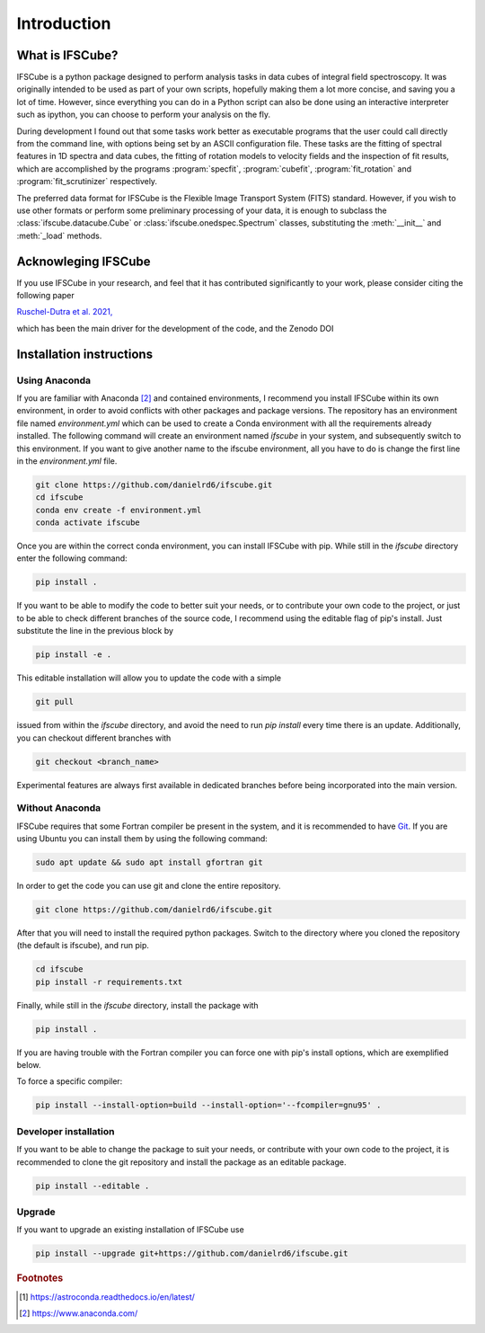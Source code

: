 Introduction
********************

What is IFSCube?
====================

IFSCube is a python package designed to perform analysis tasks in data
cubes of integral field spectroscopy. It was originally intended
to be used as part of your own scripts, hopefully making them a lot more
concise, and saving you a lot of time. However, since everything you
can do in a Python script can also be done using an interactive interpreter
such as ipython, you can choose to perform your analysis on the fly.

During development I found out that some tasks work better as executable
programs that the user could call directly from the command line, with
options being set by an ASCII configuration file. These tasks are the fitting of
spectral features in 1D spectra and data cubes, the fitting of rotation models
to velocity fields and the inspection of fit results, which are accomplished
by the programs :program:`specfit`, :program:`cubefit`, :program:`fit_rotation`
and :program:`fit_scrutinizer` respectively.

The preferred data format for IFSCube is the Flexible Image Transport System (FITS) standard. However, if you wish to
use other formats or perform some preliminary processing of your data, it is enough to subclass the
:class:`ifscube.datacube.Cube` or :class:`ifscube.onedspec.Spectrum` classes, substituting the :meth:`__init__`
and :meth:`_load` methods.

Acknowleging IFSCube
====================

If you use IFSCube in your research, and feel that it has contributed
significantly to your work, please consider citing the following paper

`Ruschel-Dutra et al. 2021, <https://ui.adsabs.harvard.edu/abs/2021MNRAS.507...74R/abstract>`_

which has been the main driver for the development of the code,
and the Zenodo DOI

.. image:: https://zenodo.org/badge/DOI/10.5281/zenodo.4065550.svg
   :target: https://doi.org/10.5281/zenodo.4065550

Installation instructions
==================================================

Using Anaconda
------------------------

If you are familiar with Anaconda [#anaconda]_  and contained environments, I recommend you install IFSCube within its
own environment, in order to avoid conflicts with other packages and package versions.
The repository has an environment file named `environment.yml` which can be used to create a Conda environment with all
the requirements already installed.
The following command will create an environment named `ifscube` in your system, and subsequently switch to this
environment.
If you want to give another name to the ifscube environment, all you have to do is change the first line in the
`environment.yml` file.

.. code-block:: bash

    git clone https://github.com/danielrd6/ifscube.git
    cd ifscube
    conda env create -f environment.yml
    conda activate ifscube

Once you are within the correct conda environment, you can install IFSCube with pip.
While still in the `ifscube` directory enter the following command:

.. code-block:: bash

    pip install .

If you want to be able to modify the code to better suit your needs, or to contribute
your own code to the project, or just to be able to check different branches of the
source code, I recommend using the editable flag of pip's install.
Just substitute the line in the previous block by

.. code-block:: bash

    pip install -e .

This editable installation will allow you to update the code with a simple

.. code-block:: bash

    git pull

issued from within the `ifscube` directory, and avoid the need to run `pip install` every time there is an update.
Additionally, you can checkout different branches with

.. code-block:: bash

    git checkout <branch_name>

Experimental features are always first available in dedicated branches before being incorporated into the main version.

Without Anaconda
--------------------------------------------------

IFSCube requires that some Fortran compiler be present in the system, and it is recommended to have Git_.
If you are using Ubuntu you can install them by using the following command:

.. code-block:: bash

    sudo apt update && sudo apt install gfortran git

In order to get the code you can use git and clone the entire repository.

.. code-block:: bash

    git clone https://github.com/danielrd6/ifscube.git

After that you will need to install the required python packages.
Switch to the directory where you cloned the repository (the default is ifscube), and run pip.

.. code-block:: bash

    cd ifscube
    pip install -r requirements.txt

Finally, while still in the `ifscube` directory, install the package with

.. code-block:: bash

    pip install .

If you are having trouble with the Fortran compiler you can force one with pip's install options, which are
exemplified below.

To force a specific compiler:

.. code-block:: bash

    pip install --install-option=build --install-option='--fcompiler=gnu95' .

Developer installation
------------------------

If you want to be able to change the package to suit your needs, or contribute
with your own code to the project, it is recommended to clone the git
repository and install the package as an editable package.

.. code-block:: bash

    pip install --editable .

Upgrade
--------------------------------------------------

If you want to upgrade an existing installation of IFSCube use

.. code-block:: bash

    pip install --upgrade git+https://github.com/danielrd6/ifscube.git

.. rubric:: Footnotes

.. [#astroconda] https://astroconda.readthedocs.io/en/latest/

.. [#anaconda] https://www.anaconda.com/

.. _git: https://git-scm.com/
